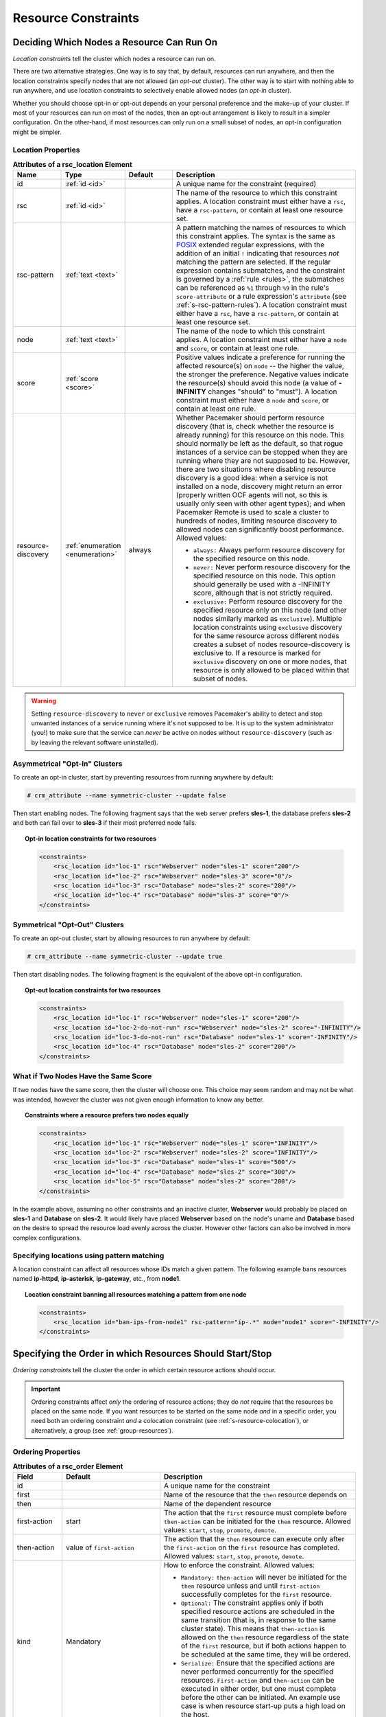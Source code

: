 .. index::
   single: constraint
   single: resource; constraint

.. _constraints:

Resource Constraints
--------------------

.. _location-constraint:

.. index::
   single: location constraint
   single: constraint; location

Deciding Which Nodes a Resource Can Run On
##########################################

*Location constraints* tell the cluster which nodes a resource can run on.

There are two alternative strategies. One way is to say that, by default,
resources can run anywhere, and then the location constraints specify nodes
that are not allowed (an *opt-out* cluster). The other way is to start with
nothing able to run anywhere, and use location constraints to selectively
enable allowed nodes (an *opt-in* cluster).

Whether you should choose opt-in or opt-out depends on your
personal preference and the make-up of your cluster.  If most of your
resources can run on most of the nodes, then an opt-out arrangement is
likely to result in a simpler configuration.  On the other-hand, if
most resources can only run on a small subset of nodes, an opt-in
configuration might be simpler.

.. index::
   pair: XML element; rsc_location
   single: constraint; rsc_location

Location Properties
___________________

.. list-table:: **Attributes of a rsc_location Element**
   :class: longtable
   :widths: 1 1 1 4
   :header-rows: 1

   * - Name
     - Type
     - Default
     - Description
   * - .. rsc_location_id:
       
       .. index::
          single: rsc_location; attribute, id
          single: attribute; id (rsc_location)
          single: id; rsc_location attribute
       
       id
     - :ref:`id <id>`
     -
     - A unique name for the constraint (required)
   * - .. rsc_location_rsc:
       
       .. index::
          single: rsc_location; attribute, rsc
          single: attribute; rsc (rsc_location)
          single: rsc; rsc_location attribute
       
       rsc
     - :ref:`id <id>`
     -
     - The name of the resource to which this constraint applies. A location
       constraint must either have a ``rsc``, have a ``rsc-pattern``, or
       contain at least one resource set.
   * - .. rsc_pattern:
       
       .. index::
          single: rsc_location; attribute, rsc-pattern
          single: attribute; rsc-pattern (rsc_location)
          single: rsc-pattern; rsc_location attribute
       
       rsc-pattern
     - :ref:`text <text>`
     -
     - A pattern matching the names of resources to which this constraint
       applies.  The syntax is the same as `POSIX
       <http://pubs.opengroup.org/onlinepubs/9699919799/basedefs/V1_chap09.html#tag_09_04>`_
       extended regular expressions, with the addition of an initial ``!``
       indicating that resources *not* matching the pattern are selected. If
       the regular expression contains submatches, and the constraint is
       governed by a :ref:`rule <rules>`, the submatches can be referenced as
       ``%1`` through ``%9`` in the rule's ``score-attribute`` or a rule
       expression's ``attribute`` (see :ref:`s-rsc-pattern-rules`). A location
       constraint must either have a ``rsc``, have a ``rsc-pattern``, or
       contain at least one resource set.
   * - .. rsc_location_node:
       
       .. index::
          single: rsc_location; attribute, node
          single: attribute; node (rsc_location)
          single: node; rsc_location attribute
       
       node
     - :ref:`text <text>`
     -
     - The name of the node to which this constraint applies. A location
       constraint must either have a ``node`` and ``score``, or contain at
       least one rule.
   * - .. rsc_location_score:
       
       .. index::
          single: rsc_location; attribute, score
          single: attribute; score (rsc_location)
          single: score; rsc_location attribute
       
       score
     - :ref:`score <score>`
     -
     - Positive values indicate a preference for running the affected
       resource(s) on ``node`` -- the higher the value, the stronger the
       preference. Negative values indicate the resource(s) should avoid this
       node (a value of **-INFINITY** changes "should" to "must"). A location
       constraint must either have a ``node`` and ``score``, or contain at
       least one rule.
   * - .. resource_discovery:
       
       .. index::
          single: rsc_location; attribute, resource-discovery
          single: attribute; resource-discovery (rsc_location)
          single: resource-discovery; rsc_location attribute
       
       resource-discovery
     - :ref:`enumeration <enumeration>`
     - always
     - Whether Pacemaker should perform resource discovery (that is, check
       whether the resource is already running) for this resource on this node.
       This should normally be left as the default, so that rogue instances of
       a service can be stopped when they are running where they are not
       supposed to be. However, there are two situations where disabling
       resource discovery is a good idea: when a service is not installed on a
       node, discovery might return an error (properly written OCF agents will
       not, so this is usually only seen with other agent types); and when
       Pacemaker Remote is used to scale a cluster to hundreds of nodes,
       limiting resource discovery to allowed nodes can significantly boost
       performance. Allowed values:
       
       * ``always:`` Always perform resource discovery for the specified
         resource on this node.
       * ``never:`` Never perform resource discovery for the specified resource
         on this node.  This option should generally be used with a -INFINITY
         score, although that is not strictly required.
       * ``exclusive:`` Perform resource discovery for the specified resource
         only on this node (and other nodes similarly marked as ``exclusive``).
         Multiple location constraints using ``exclusive`` discovery for the
         same resource across different nodes creates a subset of nodes
         resource-discovery is exclusive to.  If a resource is marked for
         ``exclusive`` discovery on one or more nodes, that resource is only
         allowed to be placed within that subset of nodes.

.. warning::

   Setting ``resource-discovery`` to ``never`` or ``exclusive`` removes Pacemaker's
   ability to detect and stop unwanted instances of a service running
   where it's not supposed to be. It is up to the system administrator (you!)
   to make sure that the service can *never* be active on nodes without
   ``resource-discovery`` (such as by leaving the relevant software uninstalled).

.. index::
  single: Asymmetrical Clusters
  single: Opt-In Clusters

Asymmetrical "Opt-In" Clusters
______________________________

To create an opt-in cluster, start by preventing resources from running anywhere
by default:

.. code-block:: none

   # crm_attribute --name symmetric-cluster --update false

Then start enabling nodes.  The following fragment says that the web
server prefers **sles-1**, the database prefers **sles-2** and both can
fail over to **sles-3** if their most preferred node fails.

.. topic:: Opt-in location constraints for two resources

   .. code-block:: xml

      <constraints>
          <rsc_location id="loc-1" rsc="Webserver" node="sles-1" score="200"/>
          <rsc_location id="loc-2" rsc="Webserver" node="sles-3" score="0"/>
          <rsc_location id="loc-3" rsc="Database" node="sles-2" score="200"/>
          <rsc_location id="loc-4" rsc="Database" node="sles-3" score="0"/>
      </constraints>

.. index::
  single: Symmetrical Clusters
  single: Opt-Out Clusters

Symmetrical "Opt-Out" Clusters
______________________________

To create an opt-out cluster, start by allowing resources to run
anywhere by default:

.. code-block:: none

   # crm_attribute --name symmetric-cluster --update true

Then start disabling nodes.  The following fragment is the equivalent
of the above opt-in configuration.

.. topic:: Opt-out location constraints for two resources

   .. code-block:: xml

      <constraints>
          <rsc_location id="loc-1" rsc="Webserver" node="sles-1" score="200"/>
          <rsc_location id="loc-2-do-not-run" rsc="Webserver" node="sles-2" score="-INFINITY"/>
          <rsc_location id="loc-3-do-not-run" rsc="Database" node="sles-1" score="-INFINITY"/>
          <rsc_location id="loc-4" rsc="Database" node="sles-2" score="200"/>
      </constraints>

.. _node-score-equal:

What if Two Nodes Have the Same Score
_____________________________________

If two nodes have the same score, then the cluster will choose one.
This choice may seem random and may not be what was intended, however
the cluster was not given enough information to know any better.

.. topic:: Constraints where a resource prefers two nodes equally

   .. code-block:: xml

      <constraints>
          <rsc_location id="loc-1" rsc="Webserver" node="sles-1" score="INFINITY"/>
          <rsc_location id="loc-2" rsc="Webserver" node="sles-2" score="INFINITY"/>
          <rsc_location id="loc-3" rsc="Database" node="sles-1" score="500"/>
          <rsc_location id="loc-4" rsc="Database" node="sles-2" score="300"/>
          <rsc_location id="loc-5" rsc="Database" node="sles-2" score="200"/>
      </constraints>

In the example above, assuming no other constraints and an inactive
cluster, **Webserver** would probably be placed on **sles-1** and **Database** on
**sles-2**.  It would likely have placed **Webserver** based on the node's
uname and **Database** based on the desire to spread the resource load
evenly across the cluster.  However other factors can also be involved
in more complex configurations.

.. _s-rsc-pattern:

Specifying locations using pattern matching
___________________________________________

A location constraint can affect all resources whose IDs match a given pattern.
The following example bans resources named **ip-httpd**, **ip-asterisk**,
**ip-gateway**, etc., from **node1**.

.. topic:: Location constraint banning all resources matching a pattern from one node

   .. code-block:: xml

      <constraints>
          <rsc_location id="ban-ips-from-node1" rsc-pattern="ip-.*" node="node1" score="-INFINITY"/>
      </constraints>


.. index::
   single: constraint; ordering
   single: resource; start order


.. _s-resource-ordering:

Specifying the Order in which Resources Should Start/Stop
#########################################################

*Ordering constraints* tell the cluster the order in which certain
resource actions should occur.

.. important::

   Ordering constraints affect *only* the ordering of resource actions;
   they do *not* require that the resources be placed on the
   same node. If you want resources to be started on the same node
   *and* in a specific order, you need both an ordering constraint *and*
   a colocation constraint (see :ref:`s-resource-colocation`), or
   alternatively, a group (see :ref:`group-resources`).

.. index::
   pair: XML element; rsc_order
   pair: constraint; rsc_order

Ordering Properties
___________________

.. table:: **Attributes of a rsc_order Element**
   :class: longtable
   :widths: 1 2 4

   +--------------+----------------------------+-------------------------------------------------------------------+
   | Field        | Default                    | Description                                                       |
   +==============+============================+===================================================================+
   | id           |                            | .. index::                                                        |
   |              |                            |    single: rsc_order; attribute, id                               |
   |              |                            |    single: attribute; id (rsc_order)                              |
   |              |                            |    single: id; rsc_order attribute                                |
   |              |                            |                                                                   |
   |              |                            | A unique name for the constraint                                  |
   +--------------+----------------------------+-------------------------------------------------------------------+
   | first        |                            | .. index::                                                        |
   |              |                            |    single: rsc_order; attribute, first                            |
   |              |                            |    single: attribute; first (rsc_order)                           |
   |              |                            |    single: first; rsc_order attribute                             |
   |              |                            |                                                                   |
   |              |                            | Name of the resource that the ``then`` resource                   |
   |              |                            | depends on                                                        |
   +--------------+----------------------------+-------------------------------------------------------------------+
   | then         |                            | .. index::                                                        |
   |              |                            |    single: rsc_order; attribute, then                             |
   |              |                            |    single: attribute; then (rsc_order)                            |
   |              |                            |    single: then; rsc_order attribute                              |
   |              |                            |                                                                   |
   |              |                            | Name of the dependent resource                                    |
   +--------------+----------------------------+-------------------------------------------------------------------+
   | first-action | start                      | .. index::                                                        |
   |              |                            |    single: rsc_order; attribute, first-action                     |
   |              |                            |    single: attribute; first-action (rsc_order)                    |
   |              |                            |    single: first-action; rsc_order attribute                      |
   |              |                            |                                                                   |
   |              |                            | The action that the ``first`` resource must complete              |
   |              |                            | before ``then-action`` can be initiated for the ``then``          |
   |              |                            | resource.  Allowed values: ``start``, ``stop``,                   |
   |              |                            | ``promote``, ``demote``.                                          |
   +--------------+----------------------------+-------------------------------------------------------------------+
   | then-action  | value of ``first-action``  | .. index::                                                        |
   |              |                            |    single: rsc_order; attribute, then-action                      |
   |              |                            |    single: attribute; then-action (rsc_order)                     |
   |              |                            |    single: first-action; rsc_order attribute                      |
   |              |                            |                                                                   |
   |              |                            | The action that the ``then`` resource can execute only            |
   |              |                            | after the ``first-action`` on the ``first`` resource has          |
   |              |                            | completed.  Allowed values: ``start``, ``stop``,                  |
   |              |                            | ``promote``, ``demote``.                                          |
   +--------------+----------------------------+-------------------------------------------------------------------+
   | kind         | Mandatory                  | .. index::                                                        |
   |              |                            |    single: rsc_order; attribute, kind                             |
   |              |                            |    single: attribute; kind (rsc_order)                            |
   |              |                            |    single: kind; rsc_order attribute                              |
   |              |                            |                                                                   |
   |              |                            | How to enforce the constraint. Allowed values:                    |
   |              |                            |                                                                   |
   |              |                            | * ``Mandatory:`` ``then-action`` will never be initiated          |
   |              |                            |   for the ``then`` resource unless and until ``first-action``     |
   |              |                            |   successfully completes for the ``first`` resource.              |
   |              |                            |                                                                   |
   |              |                            | * ``Optional:`` The constraint applies only if both specified     |
   |              |                            |   resource actions are scheduled in the same transition           |
   |              |                            |   (that is, in response to the same cluster state). This          |
   |              |                            |   means that ``then-action`` is allowed on the ``then``           |
   |              |                            |   resource regardless of the state of the ``first`` resource,     |
   |              |                            |   but if both actions happen to be scheduled at the same time,    |
   |              |                            |   they will be ordered.                                           |
   |              |                            |                                                                   |
   |              |                            | * ``Serialize:`` Ensure that the specified actions are never      |
   |              |                            |   performed concurrently for the specified resources.             |
   |              |                            |   ``First-action`` and ``then-action`` can be executed in either  |
   |              |                            |   order, but one must complete before the other can be initiated. |
   |              |                            |   An example use case is when resource start-up puts a high load  |
   |              |                            |   on the host.                                                    |
   +--------------+----------------------------+-------------------------------------------------------------------+
   | symmetrical  | TRUE for ``Mandatory`` and | .. index::                                                        |
   |              | ``Optional`` kinds. FALSE  |    single: rsc_order; attribute, symmetrical                      |
   |              | for ``Serialize`` kind.    |    single: attribute; symmetrical (rsc)order)                     |
   |              |                            |    single: symmetrical; rsc_order attribute                       |
   |              |                            |                                                                   |
   |              |                            | If true, the reverse of the constraint applies for the            |
   |              |                            | opposite action (for example, if B starts after A starts,         |
   |              |                            | then B stops before A stops).  ``Serialize`` orders cannot        |
   |              |                            | be symmetrical.                                                   |
   +--------------+----------------------------+-------------------------------------------------------------------+

``Promote`` and ``demote`` apply to :ref:`promotable <s-resource-promotable>`
clone resources.

Optional and mandatory ordering
_______________________________

Here is an example of ordering constraints where **Database** *must* start before
**Webserver**, and **IP** *should* start before **Webserver** if they both need to be
started:

.. topic:: Optional and mandatory ordering constraints

   .. code-block:: xml

      <constraints>
          <rsc_order id="order-1" first="IP" then="Webserver" kind="Optional"/>
          <rsc_order id="order-2" first="Database" then="Webserver" kind="Mandatory" />
      </constraints>

Because the above example lets ``symmetrical`` default to TRUE, **Webserver**
must be stopped before **Database** can be stopped, and **Webserver** should be
stopped before **IP** if they both need to be stopped.

Symmetric and asymmetric ordering
_________________________________

A mandatory symmetric ordering of "start A then start B" implies not only that
the start actions must be ordered, but that B is not allowed to be active
unless A is active. For example, if the ordering is added to the configuration
when A is stopped (due to target-role, failure, etc.) and B is already active,
then B will be stopped.

By contrast, asymmetric ordering of "start A then start B" means the stops can
occur in either order, which implies that B *can* remain active in the same
situation.


.. index::
   single: colocation
   single: constraint; colocation
   single: resource; location relative to other resources

.. _s-resource-colocation:

Placing Resources Relative to other Resources
#############################################

*Colocation constraints* tell the cluster that the location of one resource
depends on the location of another one.

Colocation has an important side-effect: it affects the order in which
resources are assigned to a node. Think about it: You can't place A relative to
B unless you know where B is [#]_.

So when you are creating colocation constraints, it is important to
consider whether you should colocate A with B, or B with A.

.. important::

   Colocation constraints affect *only* the placement of resources; they do *not*
   require that the resources be started in a particular order. If you want
   resources to be started on the same node *and* in a specific order, you need
   both an ordering constraint (see :ref:`s-resource-ordering`) *and* a colocation
   constraint, or alternatively, a group (see :ref:`group-resources`).

.. index::
   pair: XML element; rsc_colocation
   single: constraint; rsc_colocation

Colocation Properties
_____________________

.. table:: **Attributes of a rsc_colocation Constraint**
   :class: longtable
   :widths: 2 2 5

   +----------------+----------------+--------------------------------------------------------+
   | Field          | Default        | Description                                            |
   +================+================+========================================================+
   | id             |                | .. index::                                             |
   |                |                |    single: rsc_colocation; attribute, id               |
   |                |                |    single: attribute; id (rsc_colocation)              |
   |                |                |    single: id; rsc_colocation attribute                |
   |                |                |                                                        |
   |                |                | A unique name for the constraint (required).           |
   +----------------+----------------+--------------------------------------------------------+
   | rsc            |                | .. index::                                             |
   |                |                |    single: rsc_colocation; attribute, rsc              |
   |                |                |    single: attribute; rsc (rsc_colocation)             |
   |                |                |    single: rsc; rsc_colocation attribute               |
   |                |                |                                                        |
   |                |                | The name of a resource that should be located          |
   |                |                | relative to ``with-rsc``. A colocation constraint must |
   |                |                | either contain at least one                            |
   |                |                | :ref:`resource set <s-resource-sets>`, or specify both |
   |                |                | ``rsc`` and ``with-rsc``.                              |
   +----------------+----------------+--------------------------------------------------------+
   | with-rsc       |                | .. index::                                             |
   |                |                |    single: rsc_colocation; attribute, with-rsc         |
   |                |                |    single: attribute; with-rsc (rsc_colocation)        |
   |                |                |    single: with-rsc; rsc_colocation attribute          |
   |                |                |                                                        |
   |                |                | The name of the resource used as the colocation        |
   |                |                | target. The cluster will decide where to put this      |
   |                |                | resource first and then decide where to put ``rsc``.   |
   |                |                | A colocation constraint must either contain at least   |
   |                |                | one :ref:`resource set <s-resource-sets>`, or specify  |
   |                |                | both ``rsc`` and ``with-rsc``.                         |
   +----------------+----------------+--------------------------------------------------------+
   | node-attribute | #uname         | .. index::                                             |
   |                |                |    single: rsc_colocation; attribute, node-attribute   |
   |                |                |    single: attribute; node-attribute (rsc_colocation)  |
   |                |                |    single: node-attribute; rsc_colocation attribute    |
   |                |                |                                                        |
   |                |                | If ``rsc`` and ``with-rsc`` are specified, this node   |
   |                |                | attribute must be the same on the node running ``rsc`` |
   |                |                | and the node running ``with-rsc`` for the constraint   |
   |                |                | to be satisfied. (For details, see                     |
   |                |                | :ref:`s-coloc-attribute`.)                             |
   +----------------+----------------+--------------------------------------------------------+
   | score          | 0              | .. index::                                             |
   |                |                |    single: rsc_colocation; attribute, score            |
   |                |                |    single: attribute; score (rsc_colocation)           |
   |                |                |    single: score; rsc_colocation attribute             |
   |                |                |                                                        |
   |                |                | Positive values indicate the resources should run on   |
   |                |                | the same node. Negative values indicate the resources  |
   |                |                | should run on different nodes. Values of               |
   |                |                | +/- ``INFINITY`` change "should" to "must".            |
   +----------------+----------------+--------------------------------------------------------+
   | rsc-role       | Started        | .. index::                                             |
   |                |                |    single: clone; ordering constraint, rsc-role        |
   |                |                |    single: ordering constraint; rsc-role (clone)       |
   |                |                |    single: rsc-role; clone ordering constraint         |
   |                |                |                                                        |
   |                |                | If ``rsc`` and ``with-rsc`` are specified, and ``rsc`` |
   |                |                | is a :ref:`promotable clone <s-resource-promotable>`,  |
   |                |                | the constraint applies only to ``rsc`` instances in    |
   |                |                | this role. Allowed values: ``Started``, ``Stopped``,   |
   |                |                | ``Promoted``, ``Unpromoted``. For details, see         |
   |                |                | :ref:`promotable-clone-constraints`.                   |
   +----------------+----------------+--------------------------------------------------------+
   | with-rsc-role  | Started        | .. index::                                             |
   |                |                |    single: clone; ordering constraint, with-rsc-role   |
   |                |                |    single: ordering constraint; with-rsc-role (clone)  |
   |                |                |    single: with-rsc-role; clone ordering constraint    |
   |                |                |                                                        |
   |                |                | If ``rsc`` and ``with-rsc`` are specified, and         |
   |                |                | ``with-rsc`` is a                                      |
   |                |                | :ref:`promotable clone <s-resource-promotable>`, the   |
   |                |                | constraint applies only to ``with-rsc`` instances in   |
   |                |                | this role. Allowed values: ``Started``, ``Stopped``,   |
   |                |                | ``Promoted``, ``Unpromoted``. For details, see         |
   |                |                | :ref:`promotable-clone-constraints`.                   |
   +----------------+----------------+--------------------------------------------------------+
   | influence      | value of       | .. index::                                             |
   |                | ``critical``   |    single: rsc_colocation; attribute, influence        |
   |                | meta-attribute |    single: attribute; influence (rsc_colocation)       |
   |                | for ``rsc``    |    single: influence; rsc_colocation attribute         |
   |                |                |                                                        |
   |                |                | Whether to consider the location preferences of        |
   |                |                | ``rsc`` when ``with-rsc`` is already active. Allowed   |
   |                |                | values: ``true``, ``false``. For details, see          |
   |                |                | :ref:`s-coloc-influence`. *(since 2.1.0)*              |
   +----------------+----------------+--------------------------------------------------------+

Mandatory Placement
___________________

Mandatory placement occurs when the constraint's score is
**+INFINITY** or **-INFINITY**.  In such cases, if the constraint can't be
satisfied, then the **rsc** resource is not permitted to run.  For
``score=INFINITY``, this includes cases where the ``with-rsc`` resource is
not active.

If you need resource **A** to always run on the same machine as
resource **B**, you would add the following constraint:

.. topic:: Mandatory colocation constraint for two resources

   .. code-block:: xml

      <rsc_colocation id="colocate" rsc="A" with-rsc="B" score="INFINITY"/>

Remember, because **INFINITY** was used, if **B** can't run on any
of the cluster nodes (for whatever reason) then **A** will not
be allowed to run. Whether **A** is running or not has no effect on **B**.

Alternatively, you may want the opposite -- that **A** *cannot*
run on the same machine as **B**.  In this case, use ``score="-INFINITY"``.

.. topic:: Mandatory anti-colocation constraint for two resources

   .. code-block:: xml

      <rsc_colocation id="anti-colocate" rsc="A" with-rsc="B" score="-INFINITY"/>

Again, by specifying **-INFINITY**, the constraint is binding.  So if the
only place left to run is where **B** already is, then **A** may not run anywhere.

As with **INFINITY**, **B** can run even if **A** is stopped.  However, in this
case **A** also can run if **B** is stopped, because it still meets the
constraint of **A** and **B** not running on the same node.

Advisory Placement
__________________

If mandatory placement is about "must" and "must not", then advisory
placement is the "I'd prefer if" alternative.

For colocation constraints with scores greater than **-INFINITY** and less than
**INFINITY**, the cluster will try to accommodate your wishes, but may ignore
them if other factors outweigh the colocation score. Those factors might
include other constraints, resource stickiness, failure thresholds, whether
other resources would be prevented from being active, etc.

.. topic:: Advisory colocation constraint for two resources

   .. code-block:: xml

      <rsc_colocation id="colocate-maybe" rsc="A" with-rsc="B" score="500"/>

.. _s-coloc-attribute:

Colocation by Node Attribute
____________________________

The ``node-attribute`` property of a colocation constraints allows you to express
the requirement, "these resources must be on similar nodes".

As an example, imagine that you have two Storage Area Networks (SANs) that are
not controlled by the cluster, and each node is connected to one or the other.
You may have two resources **r1** and **r2** such that **r2** needs to use the same
SAN as **r1**, but doesn't necessarily have to be on the same exact node.
In such a case, you could define a :ref:`node attribute <node_attributes>` named
**san**, with the value **san1** or **san2** on each node as appropriate. Then, you
could colocate **r2** with **r1** using ``node-attribute`` set to **san**.

.. _s-coloc-influence:

Colocation Influence
____________________

By default, if A is colocated with B, the cluster will take into account A's
preferences when deciding where to place B, to maximize the chance that both
resources can run.

For a detailed look at exactly how this occurs, see
`Colocation Explained <http://clusterlabs.org/doc/Colocation_Explained.pdf>`_.

However, if ``influence`` is set to ``false`` in the colocation constraint,
this will happen only if B is inactive and needing to be started. If B is
already active, A's preferences will have no effect on placing B.

An example of what effect this would have and when it would be desirable would
be a nonessential reporting tool colocated with a resource-intensive service
that takes a long time to start. If the reporting tool fails enough times to
reach its migration threshold, by default the cluster will want to move both
resources to another node if possible. Setting ``influence`` to ``false`` on
the colocation constraint would mean that the reporting tool would be stopped
in this situation instead, to avoid forcing the service to move.

The ``critical`` resource meta-attribute is a convenient way to specify the
default for all colocation constraints and groups involving a particular
resource.

.. note::

   If a noncritical resource is a member of a group, all later members of the
   group will be treated as noncritical, even if they are marked as (or left to
   default to) critical.


.. _s-resource-sets:

Resource Sets
#############

.. index::
   single: constraint; resource set
   single: resource; resource set

*Resource sets* allow multiple resources to be affected by a single constraint.

.. topic:: A set of 3 resources

   .. code-block:: xml

      <resource_set id="resource-set-example">
          <resource_ref id="A"/>
          <resource_ref id="B"/>
          <resource_ref id="C"/>
      </resource_set>

Resource sets are valid inside ``rsc_location``, ``rsc_order``
(see :ref:`s-resource-sets-ordering`), ``rsc_colocation``
(see :ref:`s-resource-sets-colocation`), and ``rsc_ticket``
(see :ref:`ticket-constraints`) constraints.

A resource set has a number of properties that can be set, though not all
have an effect in all contexts.

.. index::
   pair: XML element; resource_set

.. table:: **Attributes of a resource_set Element**
   :class: longtable
   :widths: 2 2 5

   +-------------+------------------+--------------------------------------------------------+
   | Field       | Default          | Description                                            |
   +=============+==================+========================================================+
   | id          |                  | .. index::                                             |
   |             |                  |    single: resource_set; attribute, id                 |
   |             |                  |    single: attribute; id (resource_set)                |
   |             |                  |    single: id; resource_set attribute                  |
   |             |                  |                                                        |
   |             |                  | A unique name for the set (required)                   |
   +-------------+------------------+--------------------------------------------------------+
   | sequential  | true             | .. index::                                             |
   |             |                  |    single: resource_set; attribute, sequential         |
   |             |                  |    single: attribute; sequential (resource_set)        |
   |             |                  |    single: sequential; resource_set attribute          |
   |             |                  |                                                        |
   |             |                  | Whether the members of the set must be acted on in     |
   |             |                  | order.  Meaningful within ``rsc_order`` and            |
   |             |                  | ``rsc_colocation``.                                    |
   +-------------+------------------+--------------------------------------------------------+
   | require-all | true             | .. index::                                             |
   |             |                  |    single: resource_set; attribute, require-all        |
   |             |                  |    single: attribute; require-all (resource_set)       |
   |             |                  |    single: require-all; resource_set attribute         |
   |             |                  |                                                        |
   |             |                  | Whether all members of the set must be active before   |
   |             |                  | continuing.  With the current implementation, the      |
   |             |                  | cluster may continue even if only one member of the    |
   |             |                  | set is started, but if more than one member of the set |
   |             |                  | is starting at the same time, the cluster will still   |
   |             |                  | wait until all of those have started before continuing |
   |             |                  | (this may change in future versions).  Meaningful      |
   |             |                  | within ``rsc_order``.                                  |
   +-------------+------------------+--------------------------------------------------------+
   | role        |                  | .. index::                                             |
   |             |                  |    single: resource_set; attribute, role               |
   |             |                  |    single: attribute; role (resource_set)              |
   |             |                  |    single: role; resource_set attribute                |
   |             |                  |                                                        |
   |             |                  | The constraint applies only to resource set members    |
   |             |                  | that are :ref:`s-resource-promotable` in this          |
   |             |                  | role.  Meaningful within ``rsc_location``,             |
   |             |                  | ``rsc_colocation`` and ``rsc_ticket``.                 |
   |             |                  | Allowed values: ``Started``, ``Promoted``,             |
   |             |                  | ``Unpromoted``. For details, see                       |
   |             |                  | :ref:`promotable-clone-constraints`.                   |
   +-------------+------------------+--------------------------------------------------------+
   | action      | value of         | .. index::                                             |
   |             | ``first-action`` |    single: resource_set; attribute, action             |
   |             | in the enclosing |    single: attribute; action (resource_set)            |
   |             | ordering         |    single: action; resource_set attribute              |
   |             | constraint       |                                                        |
   |             |                  | The action that applies to *all members* of the set.   |
   |             |                  | Meaningful within ``rsc_order``. Allowed values:       |
   |             |                  | ``start``, ``stop``, ``promote``, ``demote``.          |
   +-------------+------------------+--------------------------------------------------------+
   | score       |                  | .. index::                                             |
   |             |                  |    single: resource_set; attribute, score              |
   |             |                  |    single: attribute; score (resource_set)             |
   |             |                  |    single: score; resource_set attribute               |
   |             |                  |                                                        |
   |             |                  | *Advanced use only.* Use a specific score for this     |
   |             |                  | set within the constraint.                             |
   +-------------+------------------+--------------------------------------------------------+

.. _s-resource-sets-ordering:

Ordering Sets of Resources
##########################

A common situation is for an administrator to create a chain of ordered
resources, such as:

.. topic:: A chain of ordered resources

   .. code-block:: xml

      <constraints>
          <rsc_order id="order-1" first="A" then="B" />
          <rsc_order id="order-2" first="B" then="C" />
          <rsc_order id="order-3" first="C" then="D" />
      </constraints>

.. topic:: Visual representation of the four resources' start order for the above constraints

   .. image:: images/resource-set.png
      :alt: Ordered set

Ordered Set
___________

To simplify this situation, :ref:`s-resource-sets` can be used within ordering
constraints:

.. topic:: A chain of ordered resources expressed as a set

   .. code-block:: xml

      <constraints>
          <rsc_order id="order-1">
            <resource_set id="ordered-set-example" sequential="true">
              <resource_ref id="A"/>
              <resource_ref id="B"/>
              <resource_ref id="C"/>
              <resource_ref id="D"/>
            </resource_set>
          </rsc_order>
      </constraints>

While the set-based format is not less verbose, it is significantly easier to
get right and maintain.

.. important::

   If you use a higher-level tool, pay attention to how it exposes this
   functionality. Depending on the tool, creating a set **A B** may be equivalent to
   **A then B**, or **B then A**.

Ordering Multiple Sets
______________________

The syntax can be expanded to allow sets of resources to be ordered relative to
each other, where the members of each individual set may be ordered or
unordered (controlled by the ``sequential`` property). In the example below, **A**
and **B** can both start in parallel, as can **C** and **D**, however **C** and
**D** can only start once *both* **A** *and* **B** are active.

.. topic:: Ordered sets of unordered resources

   .. code-block:: xml

      <constraints>
          <rsc_order id="order-1">
              <resource_set id="ordered-set-1" sequential="false">
                  <resource_ref id="A"/>
                  <resource_ref id="B"/>
              </resource_set>
              <resource_set id="ordered-set-2" sequential="false">
                  <resource_ref id="C"/>
                  <resource_ref id="D"/>
              </resource_set>
          </rsc_order>
      </constraints>

.. topic:: Visual representation of the start order for two ordered sets of
           unordered resources

   .. image:: images/two-sets.png
      :alt: Two ordered sets

Of course either set -- or both sets -- of resources can also be internally
ordered (by setting ``sequential="true"``) and there is no limit to the number
of sets that can be specified.

.. topic:: Advanced use of set ordering - Three ordered sets, two of which are
           internally unordered

   .. code-block:: xml

      <constraints>
          <rsc_order id="order-1">
            <resource_set id="ordered-set-1" sequential="false">
              <resource_ref id="A"/>
              <resource_ref id="B"/>
            </resource_set>
            <resource_set id="ordered-set-2" sequential="true">
              <resource_ref id="C"/>
              <resource_ref id="D"/>
            </resource_set>
            <resource_set id="ordered-set-3" sequential="false">
              <resource_ref id="E"/>
              <resource_ref id="F"/>
            </resource_set>
          </rsc_order>
      </constraints>

.. topic:: Visual representation of the start order for the three sets defined above

   .. image:: images/three-sets.png
      :alt: Three ordered sets

.. important::

   An ordered set with ``sequential=false`` makes sense only if there is another
   set in the constraint. Otherwise, the constraint has no effect.

Resource Set OR Logic
_____________________

The unordered set logic discussed so far has all been "AND" logic.  To illustrate
this take the 3 resource set figure in the previous section.  Those sets can be
expressed, **(A and B) then (C) then (D) then (E and F)**.

Say for example we want to change the first set, **(A and B)**, to use "OR" logic
so the sets look like this: **(A or B) then (C) then (D) then (E and F)**.  This
functionality can be achieved through the use of the ``require-all`` option.
This option defaults to TRUE which is why the "AND" logic is used by default.
Setting ``require-all=false`` means only one resource in the set needs to be
started before continuing on to the next set.

.. topic:: Resource Set "OR" logic: Three ordered sets, where the first set is
           internally unordered with "OR" logic

   .. code-block:: xml

      <constraints>
          <rsc_order id="order-1">
            <resource_set id="ordered-set-1" sequential="false" require-all="false">
              <resource_ref id="A"/>
              <resource_ref id="B"/>
            </resource_set>
            <resource_set id="ordered-set-2" sequential="true">
              <resource_ref id="C"/>
              <resource_ref id="D"/>
            </resource_set>
            <resource_set id="ordered-set-3" sequential="false">
              <resource_ref id="E"/>
              <resource_ref id="F"/>
            </resource_set>
          </rsc_order>
      </constraints>

.. important::

   An ordered set with ``require-all=false`` makes sense only in conjunction with
   ``sequential=false``. Think of it like this: ``sequential=false`` modifies the set
   to be an unordered set using "AND" logic by default, and adding
   ``require-all=false`` flips the unordered set's "AND" logic to "OR" logic.

.. _s-resource-sets-colocation:

Colocating Sets of Resources
############################

Another common situation is for an administrator to create a set of
colocated resources.

The simplest way to do this is to define a resource group (see
:ref:`group-resources`), but that cannot always accurately express the desired
relationships. For example, maybe the resources do not need to be ordered.

Another way would be to define each relationship as an individual constraint,
but that causes a difficult-to-follow constraint explosion as the number of
resources and combinations grow.

.. topic:: Colocation chain as individual constraints, where A is placed first,
           then B, then C, then D

   .. code-block:: xml

      <constraints>
          <rsc_colocation id="coloc-1" rsc="D" with-rsc="C" score="INFINITY"/>
          <rsc_colocation id="coloc-2" rsc="C" with-rsc="B" score="INFINITY"/>
          <rsc_colocation id="coloc-3" rsc="B" with-rsc="A" score="INFINITY"/>
      </constraints>

To express complicated relationships with a simplified syntax [#]_,
:ref:`resource sets <s-resource-sets>` can be used within colocation constraints.

.. topic:: Equivalent colocation chain expressed using **resource_set**

   .. code-block:: xml

      <constraints>
          <rsc_colocation id="coloc-1" score="INFINITY" >
            <resource_set id="colocated-set-example" sequential="true">
              <resource_ref id="A"/>
              <resource_ref id="B"/>
              <resource_ref id="C"/>
              <resource_ref id="D"/>
            </resource_set>
          </rsc_colocation>
      </constraints>

.. note::

   Within a ``resource_set``, the resources are listed in the order they are
   *placed*, which is the reverse of the order in which they are *colocated*.
   In the above example, resource **A** is placed before resource **B**, which is
   the same as saying resource **B** is colocated with resource **A**.

As with individual constraints, a resource that can't be active prevents any
resource that must be colocated with it from being active. In both of the two
previous examples, if **B** is unable to run, then both **C** and by inference **D**
must remain stopped.

.. important::

   If you use a higher-level tool, pay attention to how it exposes this
   functionality. Depending on the tool, creating a set **A B** may be equivalent to
   **A with B**, or **B with A**.

Resource sets can also be used to tell the cluster that entire *sets* of
resources must be colocated relative to each other, while the individual
members within any one set may or may not be colocated relative to each other
(determined by the set's ``sequential`` property).

In the following example, resources **B**, **C**, and **D** will each be colocated
with **A** (which will be placed first). **A** must be able to run in order for any
of the resources to run, but any of **B**, **C**, or **D** may be stopped without
affecting any of the others.

.. topic:: Using colocated sets to specify a shared dependency

   .. code-block:: xml

      <constraints>
          <rsc_colocation id="coloc-1" score="INFINITY" >
            <resource_set id="colocated-set-2" sequential="false">
              <resource_ref id="B"/>
              <resource_ref id="C"/>
              <resource_ref id="D"/>
            </resource_set>
            <resource_set id="colocated-set-1" sequential="true">
              <resource_ref id="A"/>
            </resource_set>
          </rsc_colocation>
      </constraints>

.. note::

   Pay close attention to the order in which resources and sets are listed.
   While the members of any one sequential set are placed first to last (i.e., the
   colocation dependency is last with first), multiple sets are placed last to
   first (i.e. the colocation dependency is first with last).

.. important::

   A colocated set with ``sequential="false"`` makes sense only if there is
   another set in the constraint. Otherwise, the constraint has no effect.

There is no inherent limit to the number and size of the sets used.
The only thing that matters is that in order for any member of one set
in the constraint to be active, all members of sets listed after it must also
be active (and naturally on the same node); and if a set has ``sequential="true"``,
then in order for one member of that set to be active, all members listed
before it must also be active.

If desired, you can restrict the dependency to instances of promotable clone
resources that are in a specific role, using the set's ``role`` property.

.. topic:: Colocation in which the members of the middle set have no
           interdependencies, and the last set listed applies only to promoted
           instances

   .. code-block:: xml

      <constraints>
          <rsc_colocation id="coloc-1" score="INFINITY" >
            <resource_set id="colocated-set-1" sequential="true">
              <resource_ref id="F"/>
              <resource_ref id="G"/>
            </resource_set>
            <resource_set id="colocated-set-2" sequential="false">
              <resource_ref id="C"/>
              <resource_ref id="D"/>
              <resource_ref id="E"/>
            </resource_set>
            <resource_set id="colocated-set-3" sequential="true" role="Promoted">
              <resource_ref id="A"/>
              <resource_ref id="B"/>
            </resource_set>
          </rsc_colocation>
      </constraints>

.. topic:: Visual representation of the above example (resources are placed from
           left to right)

   .. image:: ../shared/images/pcmk-colocated-sets.png
      :alt: Colocation chain

.. note::

   Unlike ordered sets, colocated sets do not use the ``require-all`` option.


External Resource Dependencies
##############################

Sometimes, a resource will depend on services that are not managed by the
cluster. An example might be a resource that requires a file system that is
not managed by the cluster but mounted by systemd at boot time.

To accommodate this, the pacemaker systemd service depends on a normally empty
target called ``resource-agents-deps.target``. The system administrator may
create a unit drop-in for that target specifying the dependencies, to ensure
that the services are started before Pacemaker starts and stopped after
Pacemaker stops.

Typically, this is accomplished by placing a unit file in the
``/etc/systemd/system/resource-agents-deps.target.d`` directory, with directives
such as ``Requires`` and ``After`` specifying the dependencies as needed.


.. [#] While the human brain is sophisticated enough to read the constraint
       in any order and choose the correct one depending on the situation,
       the cluster is not quite so smart. Yet.

.. [#] which is not the same as saying easy to follow
